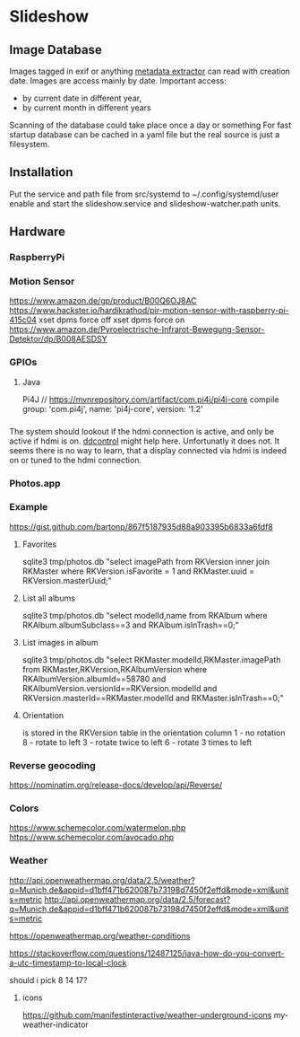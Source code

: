 * Slideshow
** Image Database
Images tagged in exif or anything [[https://drewnoakes.com/code/exif/][metadata extractor]] can read with
creation date. Images are access mainly by date. 
Important access: 
- by current date in different year,
- by current month in different years
Scanning of the database could take place once a day or something 
For fast startup database can be cached in a yaml file but the real
source is just a filesystem.  

** Installation
Put the service and path file from src/systemd to ~/.config/systemd/user
enable and start the slideshow.service and slideshow-watcher.path units.

** Hardware
*** RaspberryPi
*** Motion Sensor
https://www.amazon.de/gp/product/B00Q6OJ8AC
https://www.hackster.io/hardikrathod/pir-motion-sensor-with-raspberry-pi-415c04
xset dpms force off
xset dpms force on
https://www.amazon.de/Pyroelectrische-Infrarot-Bewegung-Sensor-Detektor/dp/B008AESDSY

*** GPIOs
**** Java
Pi4J
// https://mvnrepository.com/artifact/com.pi4j/pi4j-core
compile group: 'com.pi4j', name: 'pi4j-core', version: '1.2'


*** 
The system should lookout if the hdmi connection is active, and only
be active if hdmi is on. [[https://stackoverflow.com/questions/5813195/detecting-if-the-monitor-is-powered-off][ddcontrol]] might help here. Unfortunatly it
does not. It seems there is no way to learn, that a display connected
via hdmi is indeed on or tuned to the hdmi connection.

*** Photos.app
*** Example
https://gist.github.com/bartonp/867f5187935d88a903395b6833a6fdf8

**** Favorites
sqlite3 tmp/photos.db "select imagePath from RKVersion inner join RKMaster where RKVersion.isFavorite = 1 and RKMaster.uuid = RKVersion.masterUuid;"

**** List all albums
sqlite3 tmp/photos.db "select modelId,name from RKAlbum where RKAlbum.albumSubclass==3 and RKAlbum.isInTrash==0;"

**** List images in album
sqlite3 tmp/photos.db "select RKMaster.modelId,RKMaster.imagePath from RKMaster,RKVersion,RKAlbumVersion where RKAlbumVersion.albumId==58780 and RKAlbumVersion.versionId==RKVersion.modelId and RKVersion.masterId==RKMaster.modelId and RKMaster.isInTrash==0;"

**** Orientation
is stored in the RKVersion table in the orientation column
1 - no rotation
8 - rotate to left
3 - rotate twice to left
6 - rotate 3 times to left


*** Reverse geocoding
https://nominatim.org/release-docs/develop/api/Reverse/

*** Colors
https://www.schemecolor.com/watermelon.php
https://www.schemecolor.com/avocado.php

*** Weather
http://api.openweathermap.org/data/2.5/weather?q=Munich,de&appid=d1bff471b620087b73198d7450f2effd&mode=xml&units=metric
http://api.openweathermap.org/data/2.5/forecast?q=Munich,de&appid=d1bff471b620087b73198d7450f2effd&mode=xml&units=metric

https://openweathermap.org/weather-conditions

https://stackoverflow.com/questions/12487125/java-how-do-you-convert-a-utc-timestamp-to-local-clock

should i pick 8 14 17?

**** icons
https://github.com/manifestinteractive/weather-underground-icons
my-weather-indicator


